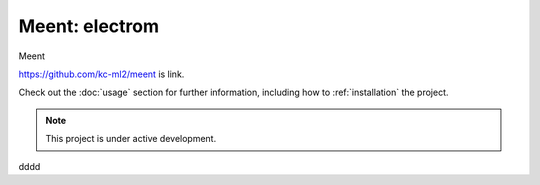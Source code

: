 Meent: electrom
===================================

Meent

`https://github.com/kc-ml2/meent <https://github.com/kc-ml2/meent>`_
is link.

Check out the :doc:`usage` section for further information, including
how to :ref:`installation` the project.

.. note::

   This project is under active development.

dddd

.. grid:: 3
    :margin: 0
    :padding: 0
    :gutter: 0

    .. grid-item-card:: Familiar API
        :columns: 12 6 6 4
        :class-card: sd-border-0
        :shadow: None

        JAX provides a familiar NumPy-style API for ease of adoption by researchers and engineers.

    .. grid-item-card:: Transformations
        :columns: 12 6 6 4
        :class-card: sd-border-0
        :shadow: None

        JAX includes composable function transformations for compilation, batching, automatic differentiation, and parallelization.

    .. grid-item-card:: Run Anywhere
        :columns: 12 6 6 4
        :class-card: sd-border-0
        :shadow: None

        The same code executes on multiple backends, including CPU, GPU, & TPU

.. grid:: 3

    .. grid-item-card:: :material-regular:`rocket_launch;2em` Getting Started
        :columns: 12 6 6 4
        :link: getting_started
        :link-type: ref
        :class-card: getting-started

    .. grid-item-card:: :material-regular:`library_books;2em` User Guides
      :columns: 12 6 6 4
      :link: user-guides
      :link-type: ref
      :class-card: user-guides

    .. grid-item-card:: :material-regular:`laptop_chromebook;2em` Developer Docs
      :columns: 12 6 6 4
      :link: contributor-guide
      :link-type: ref
      :class-card: developer-docs

..
    ffff

    Contents
    --------

    .. toctree::
        getting_started
        usage
        api
        aaaa
        bbbb
